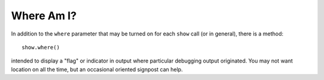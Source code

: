 Where Am I?
===========

In addition to the ``where`` parameter that may be turned on for each
``show`` call (or in general), there is a method::

    show.where()

intended to display a "flag" or indicator in output where particular
debugging output originated. You may not want location on all the time,
but an occasional oriented signpost can help.

